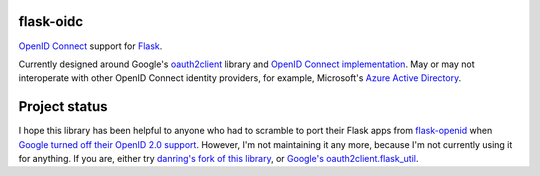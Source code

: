 flask-oidc
==========

`OpenID Connect <https://openid.net/connect/>`_ support for `Flask <http://flask.pocoo.org/>`_.

.. image:: https://img.shields.io/pypi/v/flask-oidc.svg?style=flat
  :target: https://pypi.python.org/pypi/flask-oidc

.. image:: https://img.shields.io/pypi/dm/flask-oidc.svg?style=flat
  :target: https://pypi.python.org/pypi/flask-oidc

.. image:: https://img.shields.io/travis/SteelPangolin/flask-oidc.svg?style=flat
  :target: https://travis-ci.org/SteelPangolin/flask-oidc

Currently designed around Google's `oauth2client <https://github.com/google/oauth2client>`_ library
and `OpenID Connect implementation <https://developers.google.com/accounts/docs/OAuth2Login>`_.
May or may not interoperate with other OpenID Connect identity providers,
for example, Microsoft's `Azure Active Directory <http://msdn.microsoft.com/en-us/library/azure/dn499820.aspx>`_.

Project status
==============

I hope this library has been helpful to anyone who had to scramble to port their Flask apps from `flask-openid <https://pythonhosted.org/Flask-OpenID/>`_ when `Google turned off their OpenID 2.0 support <https://developers.google.com/identity/protocols/OpenID2Migration?hl=en>`_. However, I'm not maintaining it any more, because I'm not currently using it for anything. If you are, either try `danring's fork of this library <https://github.com/danring/flask-oidc>`_, or `Google's oauth2client.flask_util <https://github.com/google/oauth2client/blob/master/oauth2client/flask_util.py>`_.
